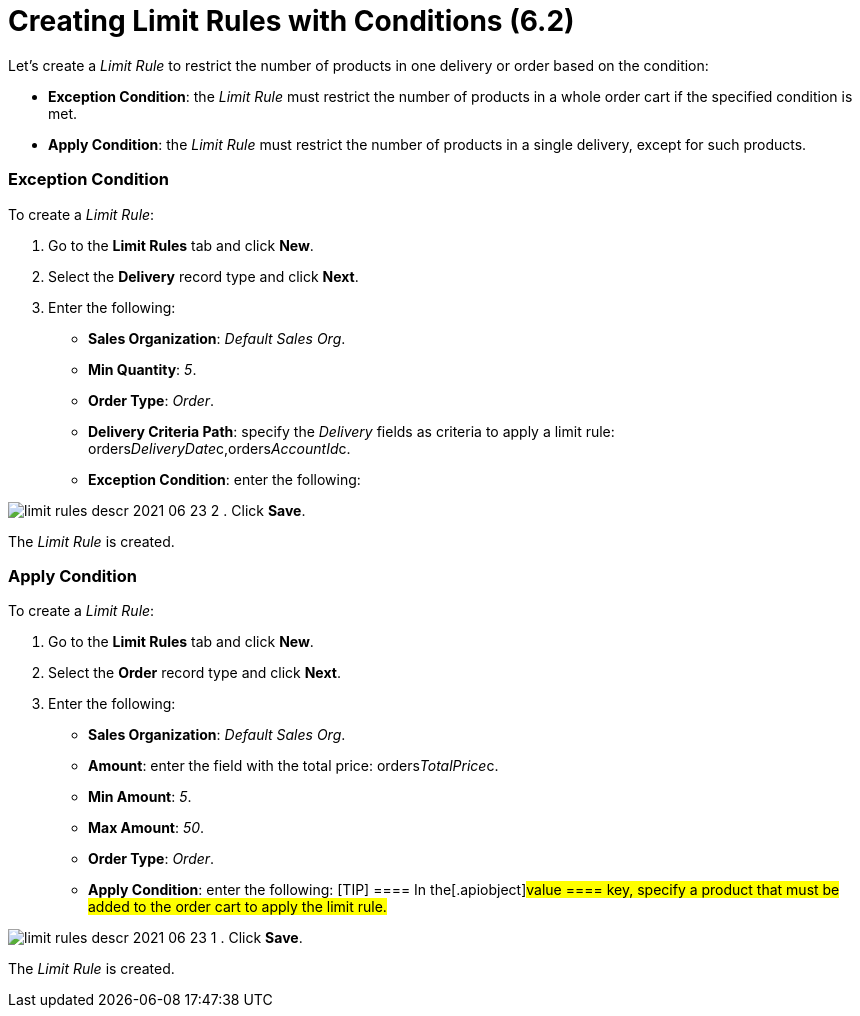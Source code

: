 = Creating Limit Rules with Conditions (6.2)

Let's create a _Limit Rule_ to restrict the number of products in one
delivery or order based on the condition:

* *Exception Condition*: the _Limit Rule_ must restrict the number of
products in a whole order cart if the specified condition is met.
* *Apply Condition*: the _Limit Rule_ must restrict the number of
products in a single delivery, except for such products.

[[h2_69606710]]
=== Exception Condition

To create a _Limit Rule_:

. Go to the *Limit Rules* tab and click *New*.
. Select the *Delivery* record type and click *Next*.
. Enter the following:
* *Sales Organization*: _Default Sales Org_.
* *Min Quantity*: _5_.
* *Order Type*: _Order_.
* *Delivery Criteria Path*: specify the _Delivery_ fields as criteria to
apply a limit rule:
[.apiobject]#orders__DeliveryDate__c,orders__AccountId__c#.
* *Exception Condition*: enter the following:


image:limit-rules-descr-2021-06-23-2.png[]
. Click *Save*.

The _Limit Rule_ is created.

[[h2__953788261]]
=== Apply Condition

To create a _Limit Rule_:

. Go to the *Limit Rules* tab and click *New*.
. Select the *Order* record type and click *Next*.
. Enter the following:
* *Sales Organization*: _Default Sales Org_.
* *Amount*: enter the field with the total price:
[.apiobject]#orders__TotalPrice__c#.
* *Min Amount*: _5_.
* *Max Amount*: _50_.
* *Order Type*: _Order_.
* *Apply Condition*: enter the following:
[TIP] ==== In the[.apiobject]#value ==== key, specify a
product that must be added to the order cart to apply the limit rule.#


image:limit-rules-descr-2021-06-23-1.png[]
. Click *Save*.

The _Limit Rule_ is created.
